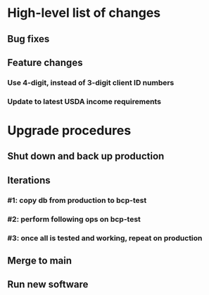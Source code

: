 #+STARTUP: showeverything
* High-level list of changes
** Bug fixes
** Feature changes
*** Use 4-digit, instead of 3-digit client ID numbers
*** Update to latest USDA income requirements
* Upgrade procedures
** Shut down and back up production
** Iterations
*** #1: copy db from production to bcp-test
*** #2: perform following ops on bcp-test
*** #3: once all is tested and working, repeat on production
** Merge to main
** COMMENT Database changes
*** Schema changes
REPLACE INTO UsdaMaxIncome VALUES (1, 3138, '$3,138');
REPLACE INTO UsdaMaxIncome VALUES (2, 4258, '$4,258');
REPLACE INTO UsdaMaxIncome VALUES (3, 5379, '$5,379');
REPLACE INTO UsdaMaxIncome VALUES (4, 6500, '$6,500');
REPLACE INTO UsdaMaxIncome VALUES (5, 7621, '$7,621');
REPLACE INTO UsdaMaxIncome VALUES (6, 8742, '$8,742');
REPLACE INTO UsdaMaxIncome VALUES (7, 9863, '$9,863');
REPLACE INTO UsdaMaxIncome VALUES (8, 10983, '$10,983');
REPLACE INTO UsdaMaxIncome VALUES (9, 12104, '$12,104');
REPLACE INTO UsdaMaxIncome VALUES (10, 13225, '$13,225');
REPLACE INTO UsdaMaxIncome VALUES (11, 14346, '$14,346');
REPLACE INTO UsdaMaxIncome VALUES (12, 15467, '$15,467');
REPLACE INTO UsdaMaxIncome VALUES (13, 16588, '$16,588');
REPLACE INTO UsdaMaxIncome VALUES (14, 17709, '$17,709');
*** Reports changes
**** DELETE FROM Report;
**** Add the entirety of reports.sql: `.read reports.sql`
*** Install new software
*** Install latest node packages: npm update ; npm install
** Run new software
